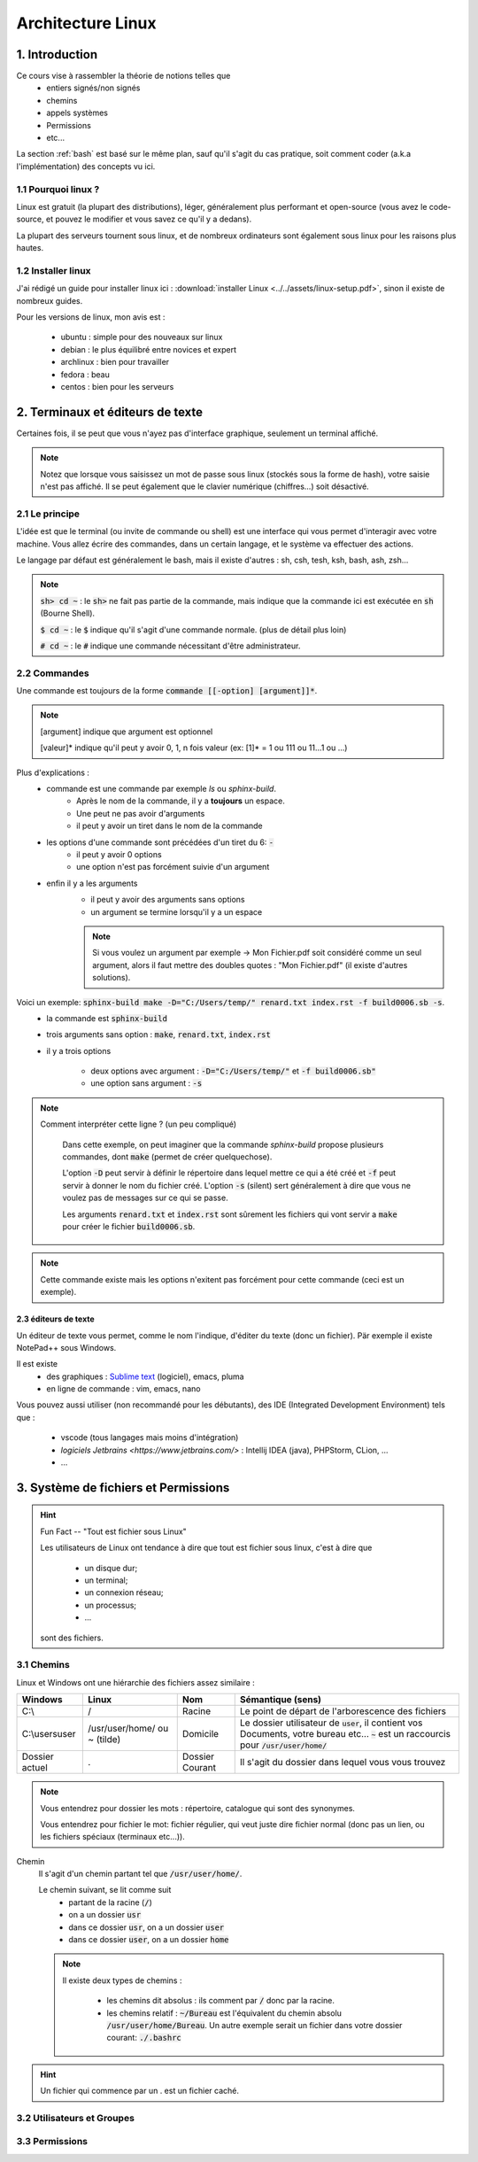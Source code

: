 .. _linux:

================================
Architecture Linux
================================

1. Introduction
================================

Ce cours vise à rassembler la théorie de notions telles que
	* entiers signés/non signés
	* chemins
	* appels systèmes
	* Permissions
	* etc...

La section :ref:`bash` est basé sur le même plan, sauf qu'il s'agit du cas pratique,
soit comment coder (a.k.a l'implémentation) des concepts vu ici.

1.1 Pourquoi linux ?
***********************

Linux est gratuit (la plupart des distributions), léger, généralement plus performant et open-source
(vous avez le code-source, et pouvez le modifier et vous savez ce qu'il y a dedans).

La plupart des serveurs tournent sous linux, et de nombreux ordinateurs sont également sous linux pour les raisons
plus hautes.

1.2 Installer linux
***********************

J'ai rédigé un guide pour installer linux ici : :download:`installer Linux <../../assets/linux-setup.pdf>`,
sinon il existe de nombreux guides.

Pour les versions de linux, mon avis est :

		* ubuntu : simple pour des nouveaux sur linux
		* debian : le plus équilibré entre novices et expert
		* archlinux : bien pour travailler
		* fedora : beau
		* centos : bien pour les serveurs

2. Terminaux et éditeurs de texte
====================================

Certaines fois, il se peut que vous n'ayez pas d'interface graphique, seulement un terminal affiché.

.. image:: /assets/linux/terminal.png

.. note::

	Notez que lorsque vous saisissez un mot de passe sous linux (stockés sous la forme de hash),
	votre saisie n'est pas affiché. Il se peut également que le clavier numérique (chiffres...)
	soit désactivé.

2.1 Le principe
***********************

L'idée est que le terminal (ou invite de commande ou shell) est une interface qui vous permet
d'interagir avec votre machine. Vous allez écrire des commandes, dans un certain langage, et le système
va effectuer des actions.

Le langage par défaut est généralement le bash, mais il existe d'autres : sh, csh, tesh, ksh, bash, ash, zsh...

.. note::

	:code:`sh> cd ~` : le :code:`sh>` ne fait pas partie de la commande, mais indique que la commande ici est
	exécutée en :code:`sh` (Bourne Shell).

	:code:`$ cd ~` : le :code:`$` indique qu'il s'agit d'une commande normale. (plus de détail plus loin)

	:code:`# cd ~` : le :code:`#` indique une commande nécessitant d'être administrateur.

2.2 Commandes
***********************

Une commande est toujours de la forme :code:`commande [[-option] [argument]]*`.

.. note::

	[argument] indique que argument est optionnel

	[valeur]* indique qu'il peut y avoir 0, 1, n fois valeur (ex: [1]* = 1 ou 111 ou 11...1 ou ...)

Plus d'explications :
	* commande est une commande par exemple `ls` ou `sphinx-build`.
		* Après le nom de la commande, il y a **toujours** un espace.
		* Une peut ne pas avoir d'arguments
		* il peut y avoir un tiret dans le nom de la commande
	* les options d'une commande sont précédées d'un tiret du 6: :code:`-`
		* il peut y avoir 0 options
		* une option n'est pas forcément suivie d'un argument
	* enfin il y a les arguments
		* il peut y avoir des arguments sans options
		* un argument se termine lorsqu'il y a un espace

		.. note::

			Si vous voulez un argument par exemple -> Mon Fichier.pdf soit considéré comme un seul
			argument, alors il faut mettre des doubles quotes : "Mon Fichier.pdf"
			(il existe d'autres solutions).

Voici un exemple: :code:`sphinx-build make -D="C:/Users/temp/" renard.txt index.rst -f build0006.sb -s`.
	* la commande est :code:`sphinx-build`
	* trois arguments sans option : :code:`make`, :code:`renard.txt`, :code:`index.rst`
	* il y a trois options

		* deux options avec argument : :code:`-D="C:/Users/temp/"` et :code:`-f build0006.sb"`
		* une option sans argument : :code:`-s`

.. note::

	Comment interpréter cette ligne ? (un peu compliqué)

		Dans cette exemple, on peut imaginer que la commande `sphinx-build` propose plusieurs commandes,
		dont :code:`make` (permet de créer quelquechose).

		L'option :code:`-D` peut servir à définir le répertoire dans lequel mettre ce qui a été créé et :code:`-f`
		peut servir à donner le nom du fichier créé. L'option :code:`-s` (silent) sert généralement à dire que vous ne
		voulez pas de messages sur ce qui se passe.

		Les arguments :code:`renard.txt` et :code:`index.rst` sont sûrement les fichiers qui vont servir a :code:`make`
		pour créer le fichier :code:`build0006.sb`.

.. note::

	Cette commande existe mais les options n'exitent pas forcément pour cette commande (ceci est un
	exemple).

2.3 éditeurs de texte
-----------------------

Un éditeur de texte vous permet, comme le nom l'indique, d'éditer du texte (donc un fichier). Pär
exemple il existe NotePad++ sous Windows.

Il est existe
	* des graphiques : `Sublime text <https://www.sublimetext.com/>`_ (logiciel), emacs, pluma
	* en ligne de commande : vim, emacs, nano

Vous pouvez aussi utiliser (non recommandé pour les débutants), des IDE (Integrated Development Environment)
tels que :

	* vscode (tous langages mais moins d'intégration)
	* `logiciels Jetbrains <https://www.jetbrains.com/>` : Intellij IDEA (java), PHPStorm, CLion, ...
	* ...

3. Système de fichiers et Permissions
========================================

.. hint::

		Fun Fact -- "Tout est fichier sous Linux"

		Les utilisateurs de Linux ont tendance à dire que tout est fichier sous linux,
		c'est à dire que

					* un disque dur;
					* un terminal;
					* un connexion réseau;
					* un processus;
					* ...

		sont des fichiers.

3.1 Chemins
***********************

Linux et Windows ont une hiérarchie des fichiers assez similaire :

============== ===============   ========  ====================================================================
Windows        Linux             Nom       Sémantique (sens)
============== ===============   ========  ====================================================================
C:\\           /                 Racine    Le point de départ de l'arborescence des fichiers
C:\\users\user /usr/user/home/   Domicile  Le dossier utilisateur de :code:`user`, il contient vos Documents,
               ou ~ (tilde)                votre bureau etc... :code:`~` est un raccourcis pour
                                           :code:`/usr/user/home/`
Dossier actuel .                 Dossier   Il s'agit du dossier dans lequel vous vous trouvez
                                 Courant
============== ===============   ========  ====================================================================

.. note::

	Vous entendrez pour dossier les mots : répertoire, catalogue qui sont des synonymes.

	Vous entendrez pour fichier le mot: fichier régulier, qui veut juste dire fichier normal (donc pas un lien,
	ou les fichiers spéciaux (terminaux etc...)).

Chemin
	Il s'agit d'un chemin partant tel que :code:`/usr/user/home/`.

	Le chemin suivant, se lit comme suit
		* partant de la racine (:code:`/`)
		* on a un dossier :code:`usr`
		* dans ce dossier :code:`usr`, on a un dossier :code:`user`
		* dans ce dossier :code:`user`, on a un dossier :code:`home`

	.. note::

		Il existe deux types de chemins :

			* les chemins dit absolus : ils comment par :code:`/` donc par la racine.
			*
				les chemins relatif : :code:`~/Bureau` est l'équivalent du chemin absolu
				:code:`/usr/user/home/Bureau`. Un autre exemple serait un fichier dans votre
				dossier courant: :code:`./.bashrc`

.. hint::

	Un fichier qui commence par un . est un fichier caché.


3.2 Utilisateurs et Groupes
*****************************

3.3 Permissions
*****************************




















